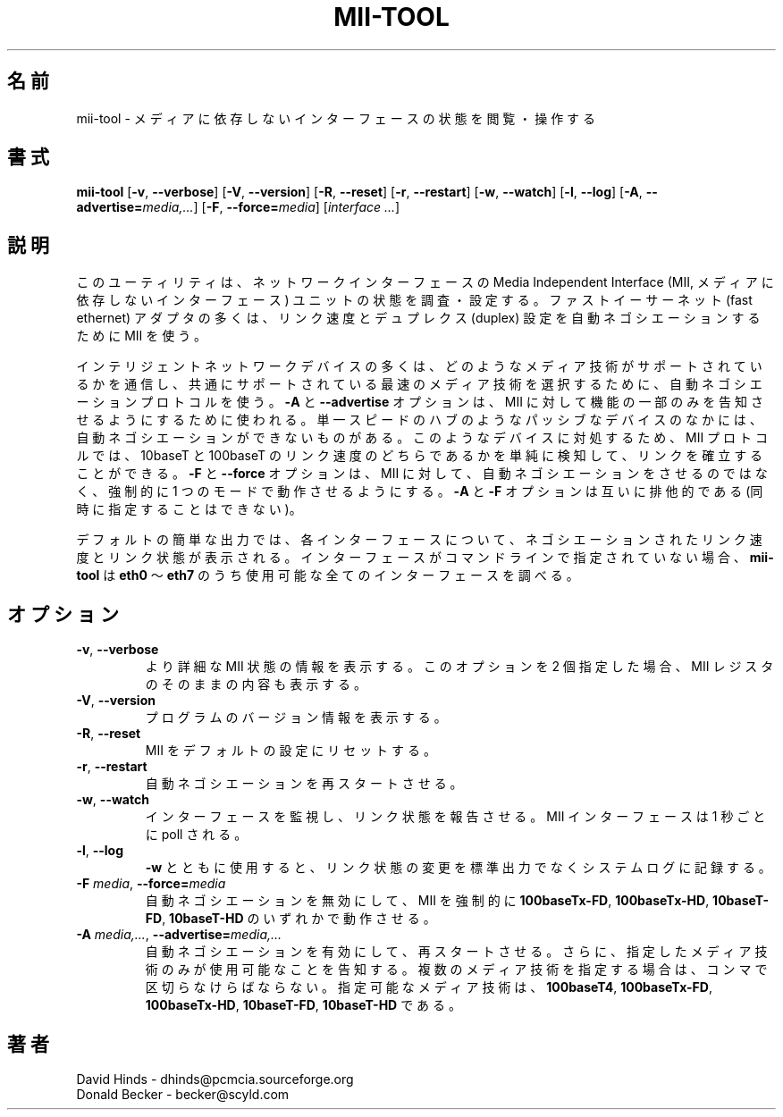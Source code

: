 .\" Copyright (C) 2000 David A. Hinds -- dhinds@pcmcia.sourceforge.org
.\" mii-tool.8 1.5 2000/04/25 22:58:19
.\"
.\" Japanese Version Copyright (c) 2001 Yuichi SATO
.\"         all rights reserved.
.\" Translated Sun Jan 14 21:52:22 JST 2001
.\"         by Yuichi SATO <sato@complex.eng.hokudai.ac.jp>
.\"
.TH MII-TOOL 8 "2000/04/25 22:58:19" "net-tools"

.\"O .SH NAME
.SH 名前
.\"O mii-tool \- view, manipulate media-independent interface status
mii-tool \- メディアに依存しないインターフェースの状態を閲覧・操作する

.\"O .SH SYNOPSIS
.SH 書式
.B mii-tool
[\fB\-v\fR, \fB\-\-verbose\fR]
[\fB\-V\fR, \fB\-\-version\fR]
[\fB\-R\fR, \fB\-\-reset\fR]
[\fB\-r\fR, \fB\-\-restart\fR]
[\fB\-w\fR, \fB\-\-watch\fR]
[\fB\-l\fR, \fB\-\-log\fR]
[\fB\-A\fR, \fB\-\-advertise=\fImedia,...\fR]
[\fB\-F\fR, \fB\-\-force=\fImedia\fR]
.RI [ "interface\ ..." ]

.\"O .SH DESCRIPTION
.SH 説明
.\"O This utility checks or sets the status of a network interface's Media
.\"O Independent Interface (MII) unit.  Most fast ethernet adapters use an
.\"O MII to autonegotiate link speed and duplex setting.
このユーティリティは、ネットワークインターフェースの
Media Independent Interface 
(MII, メディアに依存しないインターフェース) ユニットの
状態を調査・設定する。
ファストイーサーネット (fast ethernet) アダプタの多くは、
リンク速度とデュプレクス (duplex) 設定を
自動ネゴシエーションするために MII を使う。
.PP
.\"O Most intelligent network devices use an autonegotiation protocol to
.\"O communicate what media technologies they support, and then select the
.\"O fastest mutually supported media technology.  
インテリジェントネットワークデバイスの多くは、
どのようなメディア技術がサポートされているかを通信し、
共通にサポートされている最速のメディア技術を選択するために、
自動ネゴシエーションプロトコルを使う。
.\"O The \fB\-A\fR or
.\"O \fB\-\-advertise\fR options can be used to tell the MII to only
.\"O advertise a subset of its capabilities.  
\fB\-A\fR と \fB\-\-advertise\fR オプションは、
MII に対して機能の一部のみを告知させるようにするために使われる。
.\"O Some passive devices, such as
.\"O single-speed hubs, are unable to autonegotiate.  
単一スピードのハブのようなパッシブなデバイスのなかには、
自動ネゴシエーションができないものがある。
.\"O To handle such
.\"O devices, the MII protocol also allows for establishing a link by
.\"O simply detecting either a 10baseT or 100baseT link beat.  
このようなデバイスに対処するため、
MII プロトコルでは、
10baseT と 100baseT のリンク速度のどちらであるかを単純に検知して、
リンクを確立することができる。
.\"O The \fB\-F\fR
.\"O or \fB\-\-force\fR options can be used to force the MII to operate in
.\"O one mode, instead of autonegotiating.  
\fB\-F\fR と \fB\-\-force\fR オプションは、
MII に対して、自動ネゴシエーションをさせるのではなく、
強制的に 1 つのモードで動作させるようにする。
.\"O The \fB\-A\fR and \fB-F\fR
.\"O options are mutually exclusive.
\fB\-A\fR と \fB-F\fR オプションは互いに排他的である
(同時に指定することはできない)。
.PP
.\"O The default short output reports the negotiated link speed and link
.\"O status for each interface.  If an interface or interfaces are not
.\"O specified on the command line, then \fBmii-tool\fR will check any
.\"O available interfaces from \fBeth0\fR through \fBeth7\fR.
デフォルトの簡単な出力では、
各インターフェースについて、
ネゴシエーションされたリンク速度とリンク状態が表示される。
インターフェースがコマンドラインで指定されていない場合、
\fBmii-tool\fR は \fBeth0\fR 〜 \fBeth7\fR のうち
使用可能な全てのインターフェースを調べる。
.\"O .SH OPTIONS
.SH オプション
.TP
\fB\-v\fR, \fB\-\-verbose\fR
.\"O Display more detailed MII status information.  If used twice, also
.\"O display raw MII register contents.
より詳細な MII 状態の情報を表示する。
このオプションを 2 個指定した場合、
MII レジスタのそのままの内容も表示する。
.TP
\fB\-V\fR, \fB\-\-version\fR
.\"O Display program version information.
プログラムのバージョン情報を表示する。
.TP
\fB\-R\fR, \fB\-\-reset\fR
.\"O Reset the MII to its default configuration.
MII をデフォルトの設定にリセットする。
.TP
\fB\-r\fR, \fB\-\-restart\fR
.\"O Restart autonegotiation.
自動ネゴシエーションを再スタートさせる。
.TP
\fB\-w\fR, \fB\-\-watch\fR
.\"O Watch interface(s) and report changes in link status.  The MII
.\"O interfaces are polled at one second intervals.
インターフェースを監視し、リンク状態を報告させる。
MII インターフェースは 1 秒ごとに poll される。
.TP
\fB\-l\fR, \fB\-\-log\fR
.\"O Used with \fB-w\fR, records link status changes in the system log
.\"O instead of printing on standard output.
\fB-w\fR とともに使用すると、
リンク状態の変更を標準出力でなくシステムログに記録する。
.TP
\fB\-F\fI media\fR, \fB\-\-force=\fImedia\fR
.\"O Disable autonegotiation, and force the MII to either \fB100baseTx-FD\fR,
.\"O \fB100baseTx-HD\fR, \fB10baseT-FD\fR, or \fB10baseT-HD\fR operation.
自動ネゴシエーションを無効にして、
MII を強制的に
\fB100baseTx-FD\fR, \fB100baseTx-HD\fR,
\fB10baseT-FD\fR, \fB10baseT-HD\fR
のいずれかで動作させる。
.TP
\fB\-A\fI media,...\fR, \fB\-\-advertise=\fImedia,...\fR
.\"O Enable and restart autonegotiation, and advertise only the specified
.\"O media technologies.  Multiple technologies should be separated by
.\"O commas.  Valid media are \fB100baseT4\fR, \fB100baseTx-FD\fR,
.\"O \fB100baseTx-HD\fR, \fB10baseT-FD\fR, and \fB10baseT-HD\fR.
自動ネゴシエーションを有効にして、再スタートさせる。
さらに、指定したメディア技術のみが使用可能なことを告知する。
複数のメディア技術を指定する場合は、コンマで区切らなけらばならない。
指定可能なメディア技術は、
\fB100baseT4\fR, \fB100baseTx-FD\fR, 
\fB100baseTx-HD\fR, \fB10baseT-FD\fR, \fB10baseT-HD\fR
である。
.\"O .SH AUTHORS
.SH 著者
David Hinds \- dhinds@pcmcia.sourceforge.org
.br
Donald Becker \- becker@scyld.com

